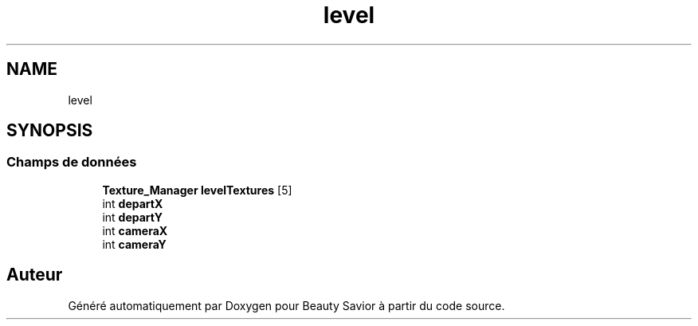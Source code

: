 .TH "level" 3 "Vendredi 6 Mars 2020" "Version 0.1" "Beauty Savior" \" -*- nroff -*-
.ad l
.nh
.SH NAME
level
.SH SYNOPSIS
.br
.PP
.SS "Champs de données"

.in +1c
.ti -1c
.RI "\fBTexture_Manager\fP \fBlevelTextures\fP [5]"
.br
.ti -1c
.RI "int \fBdepartX\fP"
.br
.ti -1c
.RI "int \fBdepartY\fP"
.br
.ti -1c
.RI "int \fBcameraX\fP"
.br
.ti -1c
.RI "int \fBcameraY\fP"
.br
.in -1c

.SH "Auteur"
.PP 
Généré automatiquement par Doxygen pour Beauty Savior à partir du code source\&.
